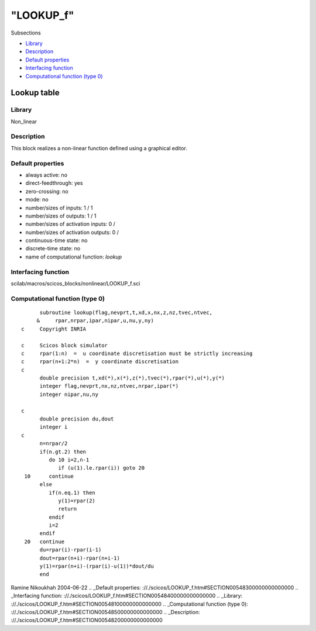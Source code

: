 ====
"LOOKUP_f"
====

Subsections

+ `Library`_
+ `Description`_
+ `Default properties`_
+ `Interfacing function`_
+ `Computational function (type 0)`_







Lookup table
------------



Library
~~~~~~~
Non_linear


Description
~~~~~~~~~~~
This block realizes a non-linear function defined using a graphical
editor.


Default properties
~~~~~~~~~~~~~~~~~~


+ always active: no
+ direct-feedthrough: yes
+ zero-crossing: no
+ mode: no
+ number/sizes of inputs: 1 / 1
+ number/sizes of outputs: 1 / 1
+ number/sizes of activation inputs: 0 /
+ number/sizes of activation outputs: 0 /
+ continuous-time state: no
+ discrete-time state: no
+ name of computational function: *lookup*



Interfacing function
~~~~~~~~~~~~~~~~~~~~
scilab/macros/scicos_blocks/nonlinear/LOOKUP_f.sci


Computational function (type 0)
~~~~~~~~~~~~~~~~~~~~~~~~~~~~~~~


::

          subroutine lookup(flag,nevprt,t,xd,x,nx,z,nz,tvec,ntvec,
         &     rpar,nrpar,ipar,nipar,u,nu,y,ny)
    c     Copyright INRIA
    
    c     Scicos block simulator
    c     rpar(1:n)  =  u coordinate discretisation must be strictly increasing
    c     rpar(n+1:2*n)  =  y coordinate discretisation
    c
          double precision t,xd(*),x(*),z(*),tvec(*),rpar(*),u(*),y(*)
          integer flag,nevprt,nx,nz,ntvec,nrpar,ipar(*)
          integer nipar,nu,ny
    
    c
          double precision du,dout
          integer i
    c
          n=nrpar/2
          if(n.gt.2) then
             do 10 i=2,n-1
                if (u(1).le.rpar(i)) goto 20
     10      continue
          else
             if(n.eq.1) then
                y(1)=rpar(2)
                return
             endif
             i=2
          endif
     20   continue
          du=rpar(i)-rpar(i-1)
          dout=rpar(n+i)-rpar(n+i-1)
          y(1)=rpar(n+i)-(rpar(i)-u(1))*dout/du
          end




Ramine Nikoukhah 2004-06-22
.. _Default properties: ://./scicos/LOOKUP_f.htm#SECTION00548300000000000000
.. _Interfacing function: ://./scicos/LOOKUP_f.htm#SECTION00548400000000000000
.. _Library: ://./scicos/LOOKUP_f.htm#SECTION00548100000000000000
.. _Computational function (type 0): ://./scicos/LOOKUP_f.htm#SECTION00548500000000000000
.. _Description: ://./scicos/LOOKUP_f.htm#SECTION00548200000000000000


